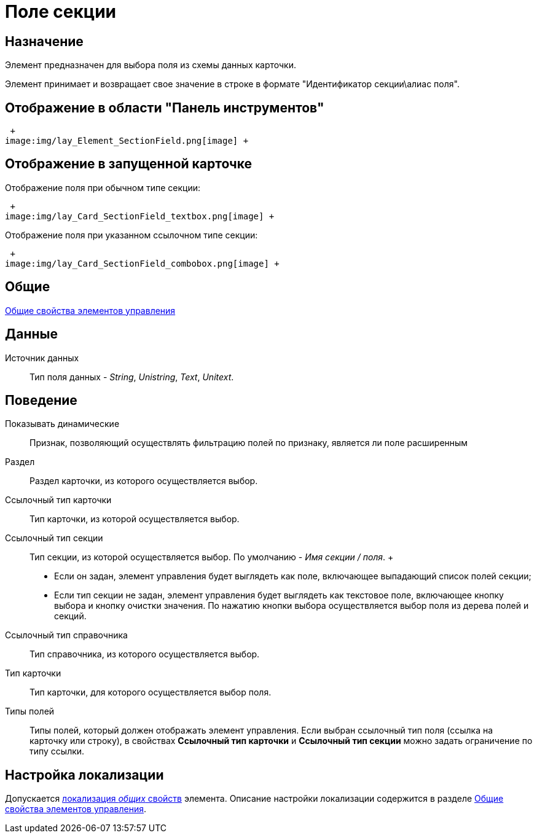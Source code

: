 = Поле секции

== Назначение

Элемент предназначен для выбора поля из схемы данных карточки.

Элемент принимает и возвращает свое значение в строке в формате "Идентификатор секции\алиас поля".

== Отображение в области "Панель инструментов"

 +
image:img/lay_Element_SectionField.png[image] +

== Отображение в запущенной карточке

Отображение поля при обычном типе секции:

 +
image:img/lay_Card_SectionField_textbox.png[image] +

Отображение поля при указанном ссылочном типе секции:

 +
image:img/lay_Card_SectionField_combobox.png[image] +

== Общие

xref:lay_Elements_general.adoc[Общие свойства элементов управления]

== Данные

Источник данных::
  Тип поля данных - _String_, _Unistring_, _Text_, _Unitext_.

== Поведение

Показывать динамические::
  Признак, позволяющий осуществлять фильтрацию полей по признаку, является ли поле расширенным
Раздел::
  Раздел карточки, из которого осуществляется выбор.
Ссылочный тип карточки::
  Тип карточки, из которой осуществляется выбор.
Ссылочный тип секции::
  Тип секции, из которой осуществляется выбор. По умолчанию - _Имя секции / поля_.
  +
  * Если он задан, элемент управления будет выглядеть как поле, включающее выпадающий список полей секции;
  * Если тип секции не задан, элемент управления будет выглядеть как текстовое поле, включающее кнопку выбора и кнопку очистки значения. По нажатию кнопки выбора осуществляется выбор поля из дерева полей и секций.
Ссылочный тип справочника::
  Тип справочника, из которого осуществляется выбор.
Тип карточки::
  Тип карточки, для которого осуществляется выбор поля.
Типы полей::
  Типы полей, который должен отображать элемент управления. Если выбран ссылочный тип поля (ссылка на карточку или строку), в свойствах *Ссылочный тип карточки* и *Ссылочный тип секции* можно задать ограничение по типу ссылки.

== Настройка локализации

Допускается xref:lay_Locale_common_element_properties.adoc[локализация _общих_ свойств] элемента. Описание настройки локализации содержится в разделе xref:lay_Elements_general.adoc[Общие свойства элементов управления].

